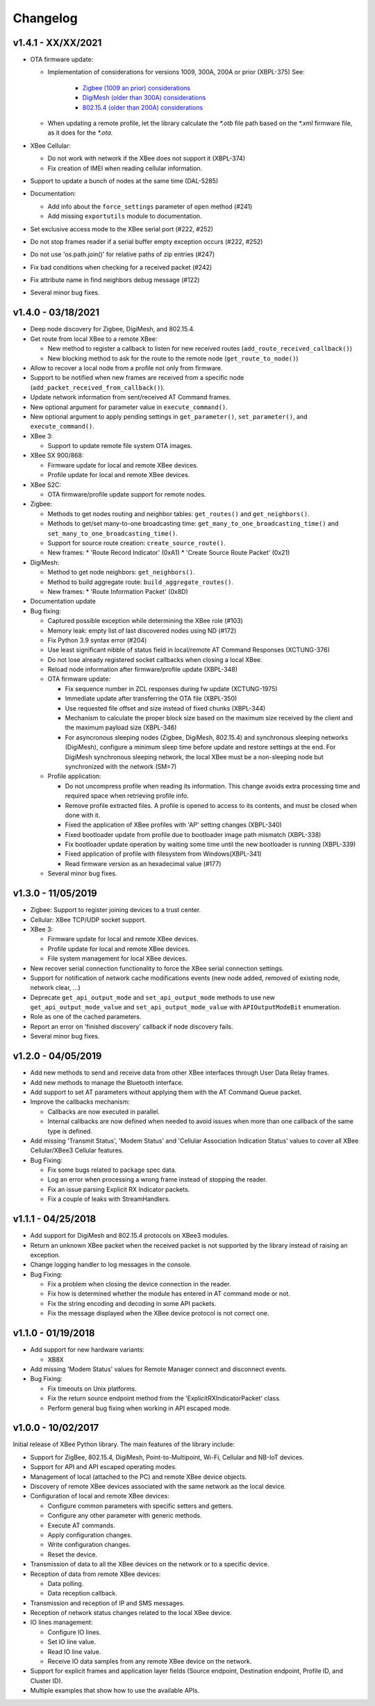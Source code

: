 Changelog
=========

v1.4.1 - XX/XX/2021
-------------------

* OTA firmware update:

  * Implementation of considerations for versions 1009, 300A, 200A or prior
    (XBPL-375)
    See:

      * `Zigbee (1009 an prior) considerations <https://www.digi.com/resources/documentation/digidocs/90001539/#reference/r_considerations.htm>`_
      * `DigiMesh (older than 300A) considerations <https://www.digi.com/resources/documentation/Digidocs/90002277/#Reference/r_considerations.htm>`_
      * `802.15.4 (older than 200A) considerations <https://www.digi.com/resources/documentation/digidocs/90002273/#reference/r_considerations.htm>`_
  * When updating a remote profile, let the library calculate the `*.otb`
    file path based on the `*.xml` firmware file, as it does for the `*.ota`.
* XBee Cellular:

  * Do not work with network if the XBee does not support it (XBPL-374)
  * Fix creation of IMEI when reading cellular information.
* Support to update a bunch of nodes at the same time (DAL-5285)
* Documentation:

  * Add info about the ``force_settings`` parameter of ``open`` method (#241)
  * Add missing ``exportutils`` module to documentation.
* Set exclusive access mode to the XBee serial port (#222, #252)
* Do not stop frames reader if a serial buffer empty exception occurs (#222, #252)
* Do not use 'os.path.join()' for relative paths of zip entries (#247)
* Fix bad conditions when checking for a received packet (#242)
* Fix attribute name in find neighbors debug message (#122)
* Several minor bug fixes.

v1.4.0 - 03/18/2021
-------------------

* Deep node discovery for Zigbee, DigiMesh, and 802.15.4.
* Get route from local XBee to a remote XBee:

  * New method to register a callback to listen for new received routes
    (``add_route_received_callback()``)
  * New blocking method to ask for the route to the remote node
    (``get_route_to_node()``)
* Allow to recover a local node from a profile not only from firmware.
* Support to be notified when new frames are received from a specific node
  (``add_packet_received_from_callback()``).
* Update network information from sent/received AT Command frames.
* New optional argument for parameter value in ``execute_command()``.
* New optional argument to apply pending settings in ``get_parameter()``,
  ``set_parameter()``, and ``execute_command()``.
* XBee 3:

  * Support to update remote file system OTA images.
* XBee SX 900/868:

  * Firmware update for local and remote XBee devices.
  * Profile update for local and remote XBee devices.
* XBee S2C:

  * OTA firmware/profile update support for remote nodes.
* Zigbee:

  * Methods to get nodes routing and neighbor tables: ``get_routes()`` and
    ``get_neighbors()``.
  * Methods to get/set many-to-one broadcasting time:
    ``get_many_to_one_broadcasting_time()`` and
    ``set_many_to_one_broadcasting_time()``.
  * Support for source route creation: ``create_source_route()``.
  * New frames:
    * 'Route Record Indicator' (0xA1)
    * 'Create Source Route Packet' (0x21)
* DigiMesh:

  * Method to get node neighbors: ``get_neighbors()``.
  * Method to build aggregate route: ``build_aggregate_routes()``.
  * New frames:
    * 'Route Information Packet' (0x8D)
* Documentation update
* Bug fixing:

  * Captured possible exception while determining the XBee role (#103)
  * Memory leak: empty list of last discovered nodes using ND (#172)
  * Fix Python 3.9 syntax error (#204)
  * Use least significant nibble of status field in local/remote AT Command
    Responses (XCTUNG-376)
  * Do not lose already registered socket callbacks when closing a local XBee.
  * Reload node information after firmware/profile update (XBPL-348)
  * OTA firmware update:

    * Fix sequence number in ZCL responses during fw update (XCTUNG-1975)
    * Immediate update after transferring the OTA file (XBPL-350)
    * Use requested file offset and size instead of fixed chunks (XBPL-344)
    * Mechanism to calculate the proper block size based on the maximum size
      received by the client and the maximum payload size (XBPL-346)
    * For asyncronous sleeping nodes (Zigbee, DigiMesh, 802.15.4) and
      synchronous sleeping networks (DigiMesh), configure a minimum sleep time
      before update and restore settings at the end.
      For DigiMesh synchronous sleeping network, the local XBee must be a
      non-sleeping node but synchronized with the network (SM=7)
  * Profile application:

    * Do not uncompress profile when reading its information. This change avoids
      extra processing time and required space when retrieving profile info.
    * Remove profile extracted files. A profile is opened to access to its
      contents, and must be closed when done with it.
    * Fixed the application of XBee profiles with 'AP' setting changes
      (XBPL-340)
    * Fixed bootloader update from profile due to bootloader image path
      mismatch (XBPL-338)
    * Fix bootloader update operation by waiting some time until the new
      bootloader is running (XBPL-339)
    * Fixed application of profile with filesystem from Windows(XBPL-341)
    * Read firmware version as an hexadecimal value (#177)
  * Several minor bug fixes.


v1.3.0 - 11/05/2019
-------------------

* Zigbee: Support to register joining devices to a trust center.
* Cellular: XBee TCP/UDP socket support.
* XBee 3:

  * Firmware update for local and remote XBee devices.
  * Profile update for local and remote XBee devices.
  * File system management for local XBee devices.
* New recover serial connection functionality to force the XBee serial
  connection settings.
* Support for notification of network cache modifications events (new node
  added, removed of existing node, network clear, ...)
* Deprecate ``get_api_output_mode`` and ``set_api_output_mode`` methods to
  use new ``get_api_output_mode_value`` and ``set_api_output_mode_value``
  with ``APIOutputModeBit`` enumeration.
* Role as one of the cached parameters.
* Report an error on 'finished discovery' callback if node discovery fails.
* Several minor bug fixes.


v1.2.0 - 04/05/2019
-------------------

* Add new methods to send and receive data from other XBee interfaces through
  User Data Relay frames.
* Add new methods to manage the Bluetooth interface.
* Add support to set AT parameters without applying them with the AT Command
  Queue packet.
* Improve the callbacks mechanism:

  * Callbacks are now executed in parallel.
  * Internal callbacks are now defined when needed to avoid issues when more
    than one callback of the same type is defined.
* Add missing 'Transmit Status', 'Modem Status' and 'Cellular Association
  Indication Status' values to cover all XBee Cellular/XBee3 Cellular features.
* Bug Fixing:

  * Fix some bugs related to package spec data.
  * Log an error when processing a wrong frame instead of stopping the reader.
  * Fix an issue parsing Explicit RX Indicator packets.
  * Fix a couple of leaks with StreamHandlers.


v1.1.1 - 04/25/2018
-------------------

* Add support for DigiMesh and 802.15.4 protocols on XBee3 modules.
* Return an unknown XBee packet when the received packet is not supported by
  the library instead of raising an exception.
* Change logging handler to log messages in the console.
* Bug Fixing:

  * Fix a problem when closing the device connection in the reader.
  * Fix how is determined whether the module has entered in AT command mode
    or not.
  * Fix the string encoding and decoding in some API packets.
  * Fix the message displayed when the XBee device protocol is not correct one.


v1.1.0 - 01/19/2018
-------------------

* Add support for new hardware variants:

  * XB8X
* Add missing 'Modem Status' values for Remote Manager connect and disconnect
  events.
* Bug Fixing:

  * Fix timeouts on Unix platforms.
  * Fix the return source endpoint method from the 'ExplicitRXIndicatorPacket'
    class.
  * Perform general bug fixing when working in API escaped mode.


v1.0.0 - 10/02/2017
-------------------

Initial release of XBee Python library. The main features of the library
include:

* Support for ZigBee, 802.15.4, DigiMesh, Point-to-Multipoint, Wi-Fi,
  Cellular and NB-IoT devices.
* Support for API and API escaped operating modes.
* Management of local (attached to the PC) and remote XBee device objects.
* Discovery of remote XBee devices associated with the same network as the
  local device.
* Configuration of local and remote XBee devices:

  * Configure common parameters with specific setters and getters.
  * Configure any other parameter with generic methods.
  * Execute AT commands.
  * Apply configuration changes.
  * Write configuration changes.
  * Reset the device.
* Transmission of data to all the XBee devices on the network or to a
  specific device.
* Reception of data from remote XBee devices:

  * Data polling.
  * Data reception callback.
* Transmission and reception of IP and SMS messages.
* Reception of network status changes related to the local XBee device.
* IO lines management:

  * Configure IO lines.
  * Set IO line value.
  * Read IO line value.
  * Receive IO data samples from any remote XBee device on the network.
* Support for explicit frames and application layer fields (Source endpoint,
  Destination endpoint, Profile ID, and Cluster ID).
* Multiple examples that show how to use the available APIs.
